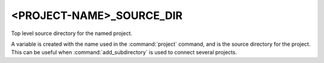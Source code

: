 <PROJECT-NAME>_SOURCE_DIR
-------------------------

Top level source directory for the named project.

A variable is created with the name used in the :command:`project` command,
and is the source directory for the project.  This can be useful when
:command:`add_subdirectory` is used to connect several projects.
